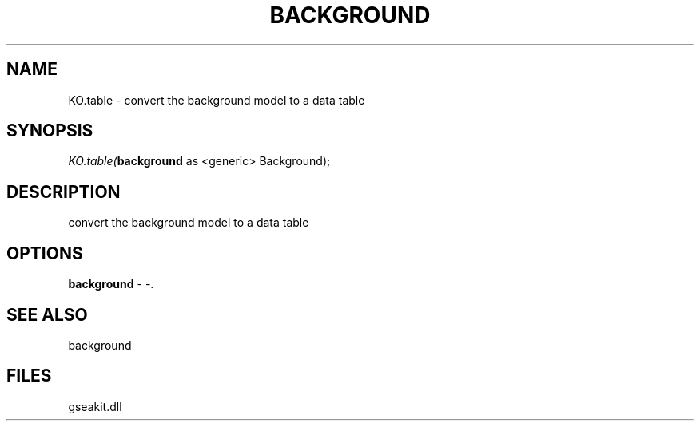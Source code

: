 .\" man page create by R# package system.
.TH BACKGROUND 2 2000-01-01 "KO.table" "KO.table"
.SH NAME
KO.table \- convert the background model to a data table
.SH SYNOPSIS
\fIKO.table(\fBbackground\fR as <generic> Background);\fR
.SH DESCRIPTION
.PP
convert the background model to a data table
.PP
.SH OPTIONS
.PP
\fBbackground\fB \fR\- -. 
.PP
.SH SEE ALSO
background
.SH FILES
.PP
gseakit.dll
.PP

